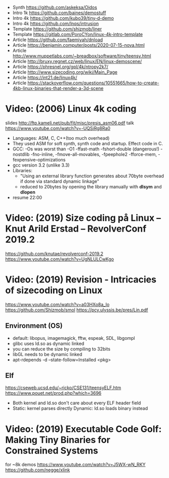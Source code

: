 - Synth https://github.com/askeksa/Oidos
- Intro 1k https://github.com/baines/demostuff
- Intro 4k https://github.com/kubo39/tiny-d-demo
- Intro 4k https://github.com/lnqs/intrusion
- Template https://github.com/shizmob/liner
- Template https://gitlab.com/PoroCYon/linux-4k-intro-template
- Article https://github.com/faemiyah/dnload
- Article https://benjamin.computer/posts/2020-07-15-nova.html
- Article http://www.muppetlabs.com/~breadbox/software/tiny/teensy.html
- Article http://bruxy.regnet.cz/web/linux/EN/linux-demoscene/
- Article https://phresnel.org/gpl/4k/ntropy2k7/
- Article http://www.sizecoding.org/wiki/Main_Page
- Article https://int21.de/linux4k/
- Article https://stackoverflow.com/questions/10551665/how-to-create-4kb-linux-binaries-that-render-a-3d-scene
* Video: (2006) Linux 4k coding
  slides http://ftp.kameli.net/pub/fit/misc/presis_asm06.pdf
  talk https://www.youtube.com/watch?v=-UQSiRg8Ra0
- Languages: ASM, C, C++(too much overhead)
- They used ASM for soft synth, synth code and startup.
  Effect code in C.
- GCC: -Os was worst than -O1
       -ffast-math
       -fshort-double (dangerous!)
       -nostdlib
       -fno-inline, -fmove-all-movables, -fpeephole2
                    -fforce-mem, -fexpensive-optimizations
- gcc version 3.2 (unlike 3.3)
- Libraries:
  - "Using an external library function generates about 70byte overhead
     if done via standard dynamic linkage"
  - reduced to 20bytes by opening the library manually with *dlsym* and *dlopen*
- resume 22:00
* Video: (2019) Size coding på Linux – Knut Arild Erstad – RevolverConf 2019.2
  https://github.com/knutae/revolverconf-2019.2
  https://www.youtube.com/watch?v=UgNLULCwKgo
* Video: (2019) Revision - Intricacies of sizecoding on Linux
  https://www.youtube.com/watch?v=a03HXo8a_Io
  https://github.com/Shizmob/smol
  https://pcy.ulyssis.be/pres/Lin.pdf
** Environment (OS)
  - default: libopus, imagemagick, fftw, espeak, SDL, libgompl
  - glibc uses ld.so as dynamic linked
  - you can reduce the size by compiling to 32bits
  - libGL needs to be dynamic linked
  - apt-rdepends -d --state-follow=Installed <pkg>
** Elf
   https://cseweb.ucsd.edu/~ricko/CSE131/teensyELF.htm
   https://www.pouet.net/prod.php?which=3696
   - Both kernel and ld.so don't care about every ELF header field
   - Static: kernel parses directly
     Dynamic: ld.so loads binary instead
* Video: (2019) Executable Code Golf: Making Tiny Binaries for Constrained Systems
  for ~8k demos
  https://www.youtube.com/watch?v=J5WX-wN_RKY
  https://github.com/negge/xlink
